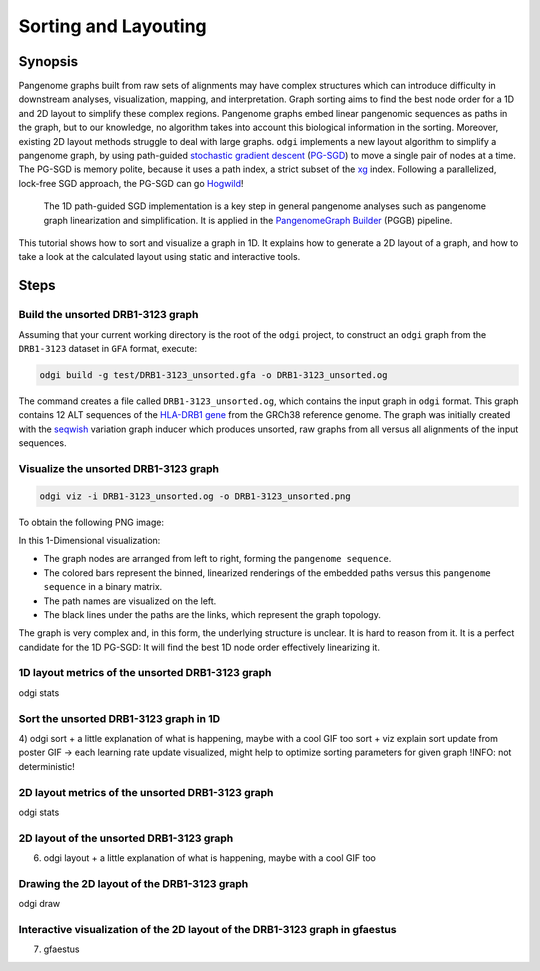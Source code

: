 .. _sorting-layouting:

#####################
Sorting and Layouting
#####################

========
Synopsis
========

Pangenome graphs built from raw sets of alignments may have complex structures which can introduce difficulty in
downstream analyses, visualization, mapping, and interpretation. Graph sorting aims to find the best node order for
a 1D and 2D layout to simplify these complex regions. Pangenome graphs embed linear pangenomic sequences as paths in
the graph, but to our knowledge, no algorithm takes into account this biological information in the sorting. Moreover,
existing 2D layout methods struggle to deal with large graphs. ``odgi`` implements a new layout algorithm to simplify a pangenome
graph, by using path-guided `stochastic gradient descent <https://ieeexplore.ieee.org/document/8419285>`_
(`PG-SGD <https://docs.google.com/presentation/d/1SfFAtesY6NkSzolo3kN2s3LV5eFunko6KoCv5PkH-YI/edit#slide=id.p>`_) to move a single pair of nodes at a time.
The PG-SGD is memory polite, because it uses a path index, a strict subset of the `xg <https://github.com/vgteam/xg>`_ index. Following a parallelized, lock-free SGD approach,
the PG-SGD can go `Hogwild <https://papers.nips.cc/paper/2011/hash/218a0aefd1d1a4be65601cc6ddc1520e-Abstract.html>`_!
    The 1D path-guided SGD implementation is a key step in general pangenome analyses such as pangenome graph
    linearization and simplification. It is applied in the `PangenomeGraph Builder <https://github.com/pangenome/pggb>`_ (PGGB) pipeline.
This tutorial shows how to sort and visualize a graph in 1D. It explains how to generate a 2D layout of a graph, and how
to take a look at the calculated layout using static and interactive tools.

=====
Steps
=====

----------------------------------
Build the unsorted DRB1-3123 graph
----------------------------------

Assuming that your current working directory is the root of the ``odgi`` project, to construct an ``odgi`` graph from the
``DRB1-3123`` dataset in ``GFA`` format, execute:

.. code-block:: bash

    odgi build -g test/DRB1-3123_unsorted.gfa -o DRB1-3123_unsorted.og

The command creates a file called ``DRB1-3123_unsorted.og``, which contains the input graph in ``odgi`` format. This graph contains
12 ALT sequences of the `HLA-DRB1 gene <https://www.ncbi.nlm.nih.gov/gene/3123>`_ from the GRCh38 reference genome.
The graph was initially created with the `seqwish <https://github.com/ekg/seqwish>`_ variation graph inducer which produces unsorted, raw graphs from
all versus all alignments of the input sequences.

--------------------------------------
Visualize the unsorted DRB1-3123 graph
--------------------------------------

.. code-block:: bash

    odgi viz -i DRB1-3123_unsorted.og -o DRB1-3123_unsorted.png

To obtain the following PNG image:

.. image:: /img/DRB1-3123_unsorted.png

In this 1-Dimensional visualization:

- The graph nodes are arranged from left to right, forming the ``pangenome sequence``.
- The colored bars represent the binned, linearized renderings of the embedded paths versus this ``pangenome sequence`` in a binary matrix.
- The path names are visualized on the left.
- The black lines under the paths are the links, which represent the graph topology.

The graph is very complex and, in this form, the underlying structure is unclear. It is hard to reason from it.
It is a perfect candidate for the 1D PG-SGD: It will find the best 1D node order effectively linearizing it.

--------------------------------------------------------
1D layout metrics of the unsorted DRB1-3123 graph
--------------------------------------------------------

odgi stats

---------------------------------------
Sort the unsorted DRB1-3123 graph in 1D
---------------------------------------

4) odgi sort + a little explanation of what is happening, maybe with a cool GIF too
sort + viz
explain sort update from poster
GIF -> each learning rate update visualized, might help to optimize sorting parameters for given graph
!INFO: not deterministic!

--------------------------------------------------------
2D layout metrics of the unsorted DRB1-3123 graph
--------------------------------------------------------

odgi stats

-----------------------------------------
2D layout of the unsorted DRB1-3123 graph
-----------------------------------------

6) odgi layout + a little explanation of what is happening, maybe with a cool GIF too

--------------------------------------------
Drawing the 2D layout of the DRB1-3123 graph
--------------------------------------------

odgi draw

-----------------------------------------------------------------------------
Interactive visualization of the 2D layout of the DRB1-3123 graph in gfaestus
-----------------------------------------------------------------------------

7) gfaestus
